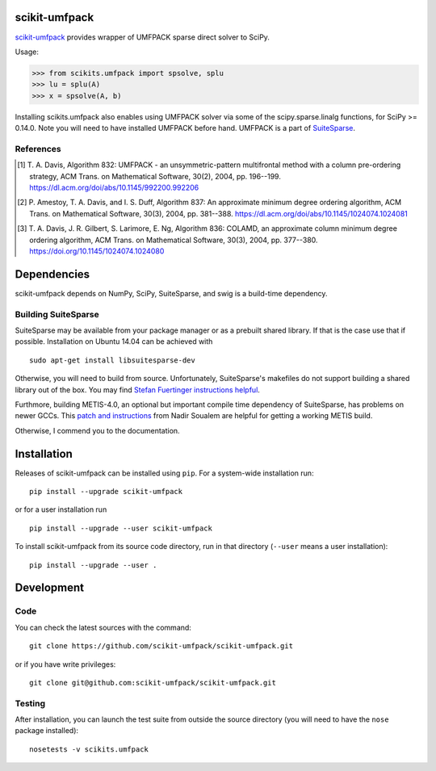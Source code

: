scikit-umfpack
==============

`scikit-umfpack <https://scikit-umfpack.github.io/scikit-umfpack>`_ provides
wrapper of UMFPACK sparse direct solver to SciPy.

Usage:

.. code:: python

    >>> from scikits.umfpack import spsolve, splu
    >>> lu = splu(A)
    >>> x = spsolve(A, b)

Installing scikits.umfpack also enables using UMFPACK solver via some of
the scipy.sparse.linalg functions, for SciPy >= 0.14.0. Note you will
need to have installed UMFPACK before hand. UMFPACK is a part of
`SuiteSparse <http://faculty.cse.tamu.edu/davis/suitesparse.html>`__.

References
----------

.. [1] T. A. Davis, Algorithm 832: UMFPACK - an unsymmetric-pattern
       multifrontal method with a column pre-ordering strategy, ACM Trans. on
       Mathematical Software, 30(2), 2004, pp. 196--199.
       https://dl.acm.org/doi/abs/10.1145/992200.992206
.. [2] P. Amestoy, T. A. Davis, and I. S. Duff, Algorithm 837: An approximate
       minimum degree ordering algorithm, ACM Trans. on Mathematical Software,
       30(3), 2004, pp. 381--388.
       https://dl.acm.org/doi/abs/10.1145/1024074.1024081
.. [3] T. A. Davis, J. R. Gilbert, S. Larimore, E. Ng, Algorithm 836: COLAMD,
       an approximate column minimum degree ordering algorithm, ACM Trans. on
       Mathematical Software, 30(3), 2004, pp. 377--380.
       https://doi.org/10.1145/1024074.1024080

Dependencies
============

scikit-umfpack depends on NumPy, SciPy, SuiteSparse, and swig is a
build-time dependency.

Building SuiteSparse
--------------------

SuiteSparse may be available from your package manager or as a prebuilt
shared library. If that is the case use that if possible. Installation
on Ubuntu 14.04 can be achieved with

::

    sudo apt-get install libsuitesparse-dev

Otherwise, you will need to build from source. Unfortunately,
SuiteSparse's makefiles do not support building a shared library out of
the box. You may find `Stefan Fuertinger instructions
helpful <http://fuertinger.lima-city.de/research.html#building-numpy-and-scipy>`__.

Furthmore, building METIS-4.0, an optional but important compile time
dependency of SuiteSparse, has problems on newer GCCs. This `patch and
instructions <http://www.math-linux.com/mathematics/linear-systems/article/how-to-patch-metis-4-0-error-conflicting-types-for-__log2>`__
from Nadir Soualem are helpful for getting a working METIS build.

Otherwise, I commend you to the documentation.

Installation
============

.. include-start

Releases of scikit-umfpack can be installed using ``pip``. For a system-wide
installation run::

  pip install --upgrade scikit-umfpack

or for a user installation run ::

  pip install --upgrade --user scikit-umfpack

To install scikit-umfpack from its source code directory, run in that
directory (``--user`` means a user installation)::

  pip install --upgrade --user .

.. include-end

Development
===========

Code
----

You can check the latest sources with the command:

::

    git clone https://github.com/scikit-umfpack/scikit-umfpack.git

or if you have write privileges:

::

    git clone git@github.com:scikit-umfpack/scikit-umfpack.git

Testing
-------

After installation, you can launch the test suite from outside the
source directory (you will need to have the ``nose`` package installed):

::

    nosetests -v scikits.umfpack

